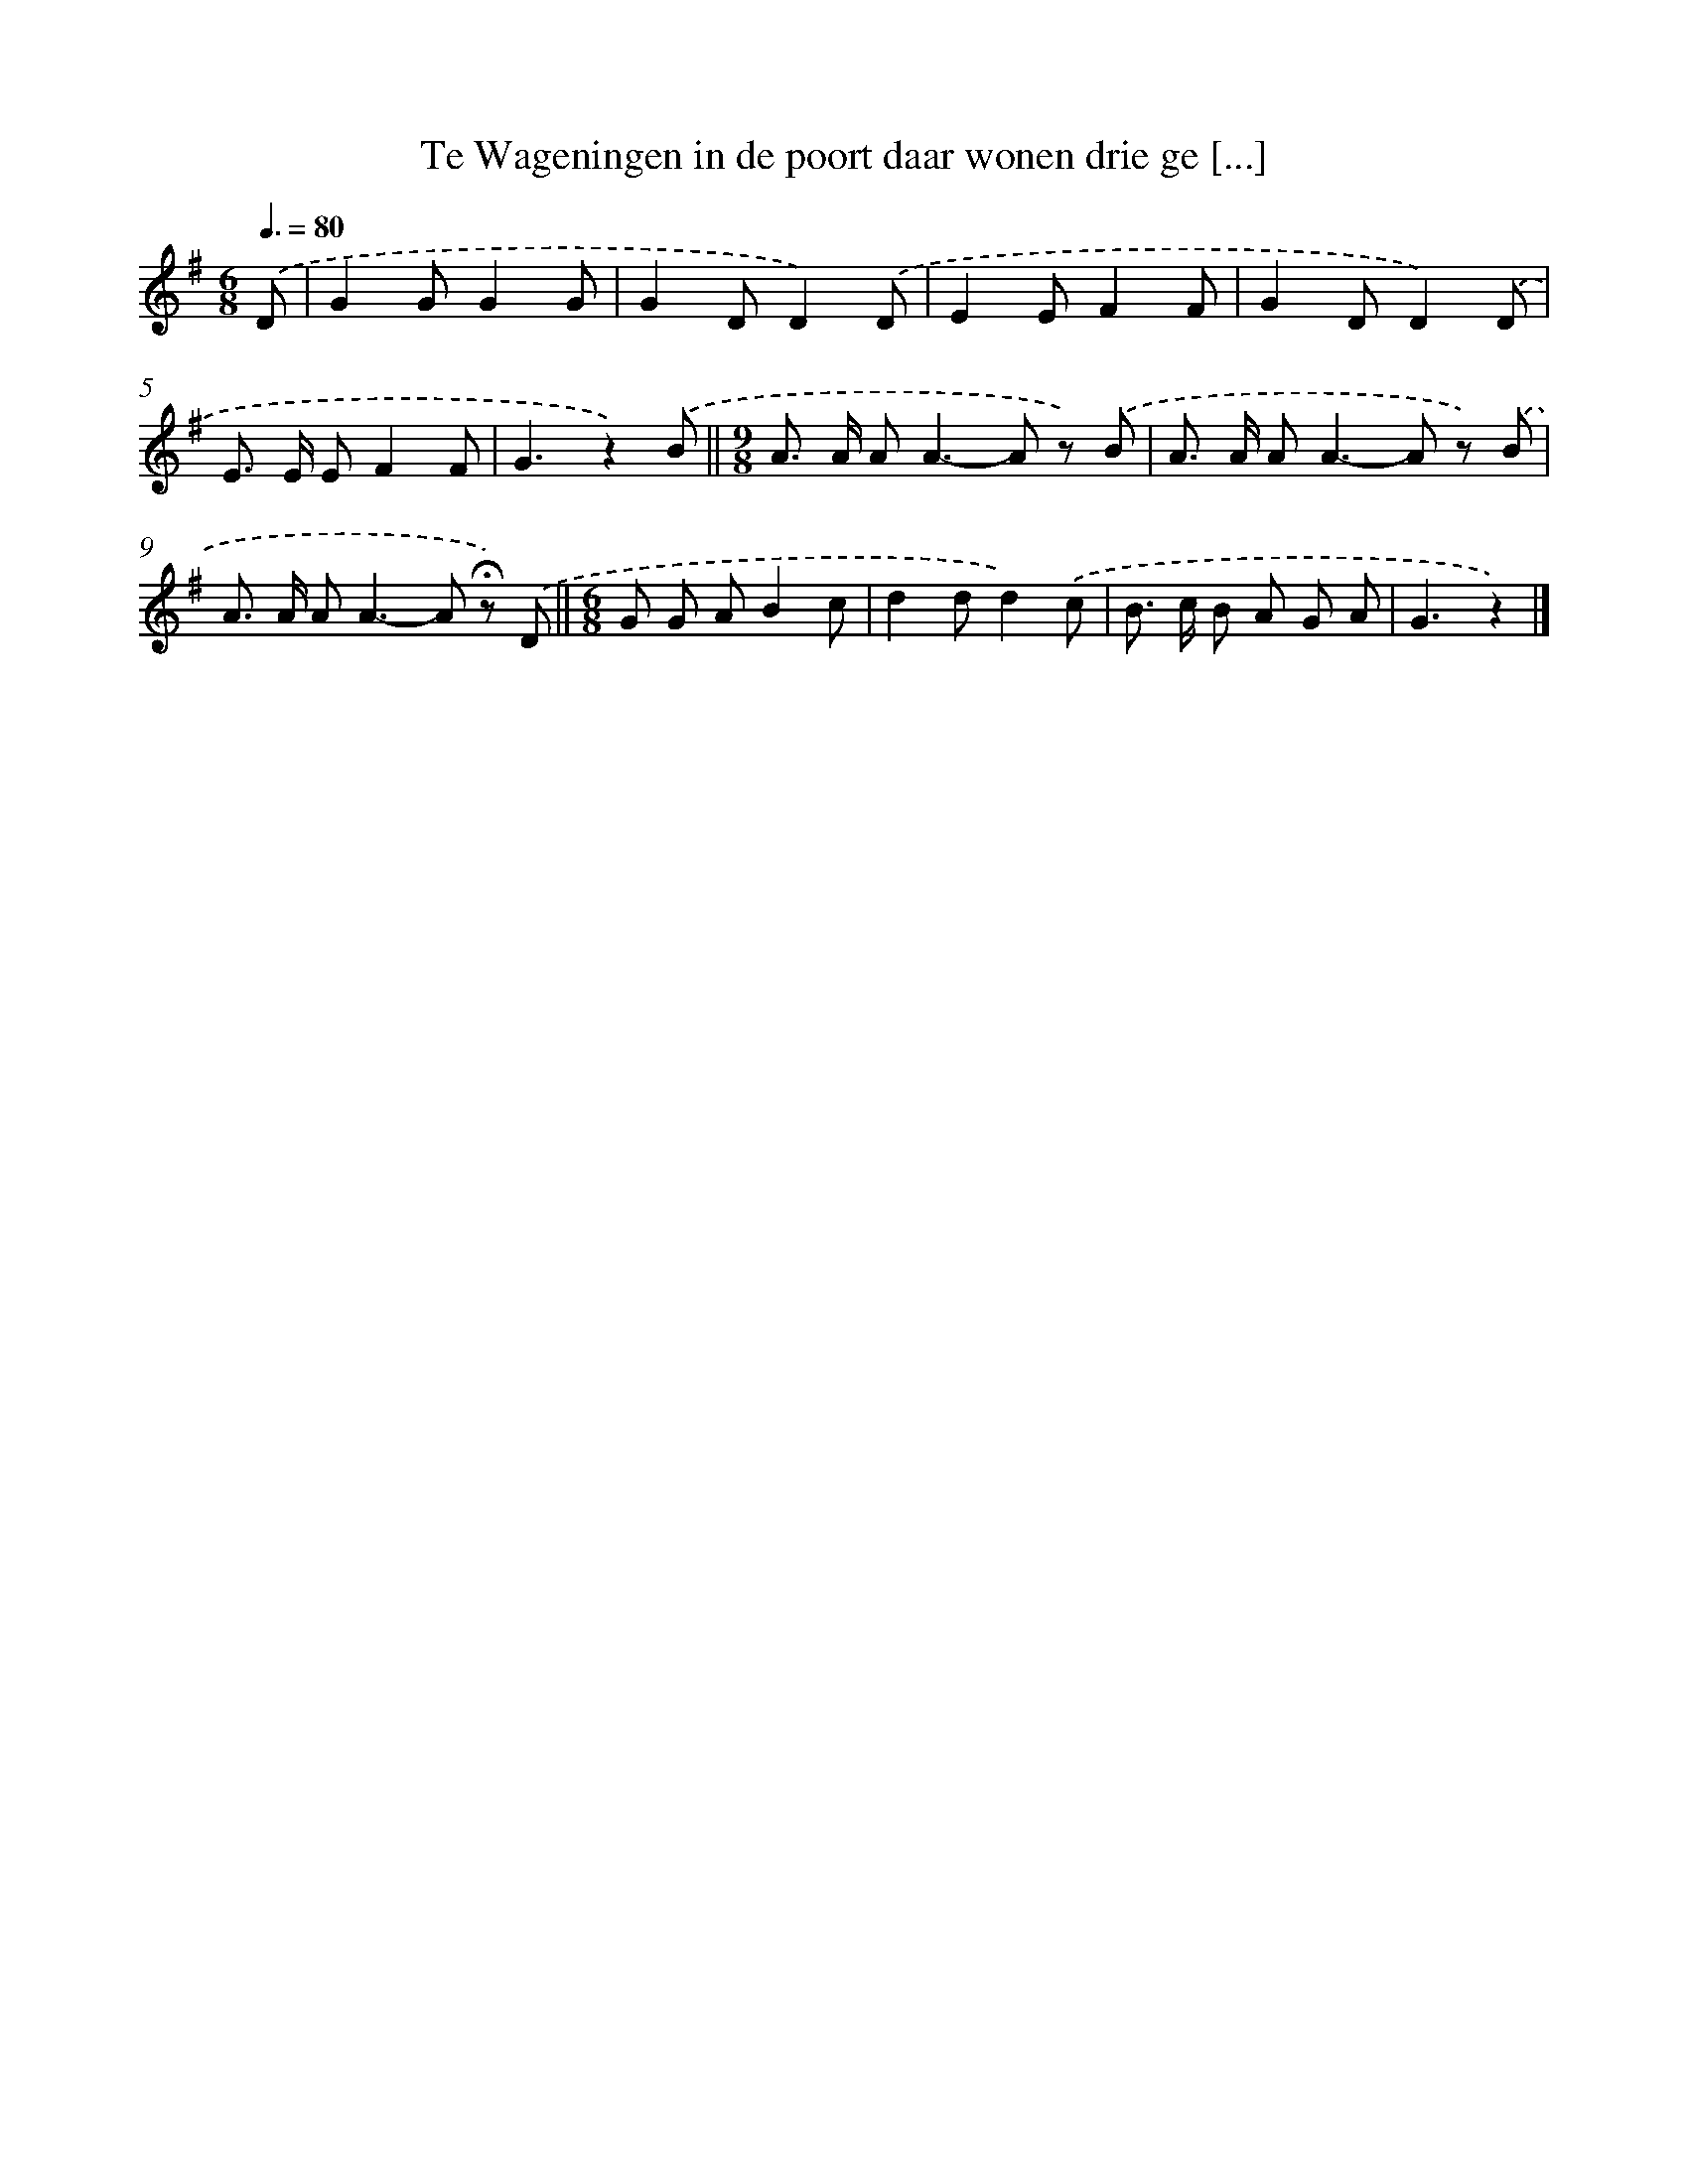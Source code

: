 X: 5099
T: Te Wageningen in de poort daar wonen drie ge [...]
%%abc-version 2.0
%%abcx-abcm2ps-target-version 5.9.1 (29 Sep 2008)
%%abc-creator hum2abc beta
%%abcx-conversion-date 2018/11/01 14:36:15
%%humdrum-veritas 189490071
%%humdrum-veritas-data 2615844698
%%continueall 1
%%barnumbers 0
L: 1/8
M: 6/8
Q: 3/8=80
K: G clef=treble
.('D [I:setbarnb 1]|
G2GG2G |
G2DD2).('D |
E2EF2F |
G2DD2).('D |
E> E EF2F |
G3z2).('B ||
[M:9/8]A> A A2<A2-A z) .('B [I:setbarnb 8]|
A> A A2<A2-A z) .('B |
A> A A2<A2-A !fermata!z) .('D ||
[M:6/8]G G AB2c [I:setbarnb 11]|
d2dd2).('c |
B> c B A G A |
G3z2) |]
